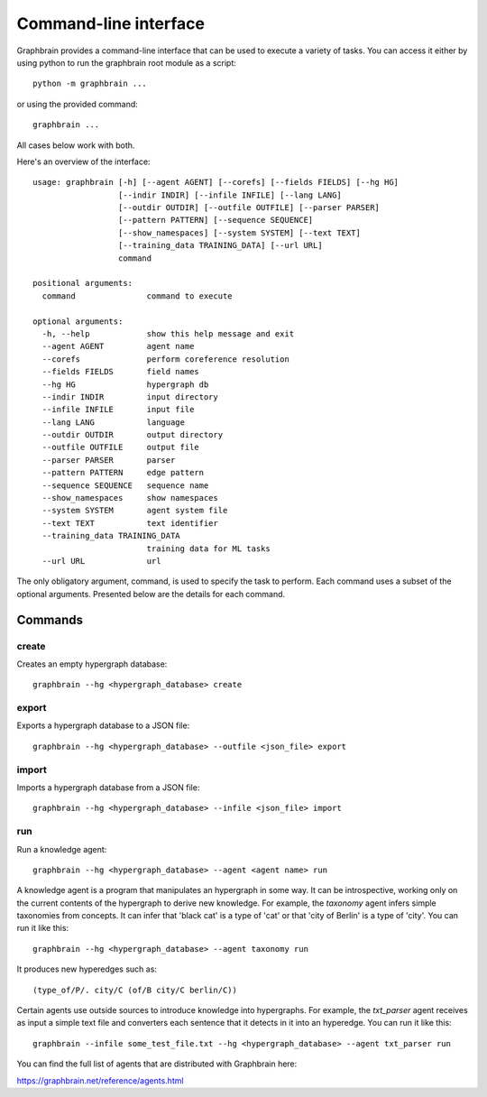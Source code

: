======================
Command-line interface
======================

Graphbrain provides a command-line interface that can be used to execute a variety of tasks. You can access it either by using python to run the graphbrain root module as a script::

   python -m graphbrain ...

or using the provided command::

   graphbrain ...

All cases below work with both.

Here's an overview of the interface::

   usage: graphbrain [-h] [--agent AGENT] [--corefs] [--fields FIELDS] [--hg HG]
                     [--indir INDIR] [--infile INFILE] [--lang LANG]
                     [--outdir OUTDIR] [--outfile OUTFILE] [--parser PARSER]
                     [--pattern PATTERN] [--sequence SEQUENCE]
                     [--show_namespaces] [--system SYSTEM] [--text TEXT]
                     [--training_data TRAINING_DATA] [--url URL]
                     command

   positional arguments:
     command               command to execute

   optional arguments:
     -h, --help            show this help message and exit
     --agent AGENT         agent name
     --corefs              perform coreference resolution
     --fields FIELDS       field names
     --hg HG               hypergraph db
     --indir INDIR         input directory
     --infile INFILE       input file
     --lang LANG           language
     --outdir OUTDIR       output directory
     --outfile OUTFILE     output file
     --parser PARSER       parser
     --pattern PATTERN     edge pattern
     --sequence SEQUENCE   sequence name
     --show_namespaces     show namespaces
     --system SYSTEM       agent system file
     --text TEXT           text identifier
     --training_data TRAINING_DATA
                           training data for ML tasks
     --url URL             url

The only obligatory argument, command, is used to specify the task to perform. Each command uses a subset of the optional arguments. Presented below are the details for each command.

Commands
========

create
------

Creates an empty hypergraph database::

   graphbrain --hg <hypergraph_database> create


export
------

Exports a hypergraph database to a JSON file::

   graphbrain --hg <hypergraph_database> --outfile <json_file> export

import
------

Imports a hypergraph database from a JSON file::

   graphbrain --hg <hypergraph_database> --infile <json_file> import

run
---

Run a knowledge agent::

   graphbrain --hg <hypergraph_database> --agent <agent name> run

A knowledge agent is a program that manipulates an hypergraph in some way. It can be introspective, working only on the current contents of the hypergraph to derive new knowledge. For example, the *taxonomy* agent infers simple taxonomies from concepts. It can infer that 'black cat' is a type of 'cat' or that 'city of Berlin' is a type of 'city'. You can run it like this::

   graphbrain --hg <hypergraph_database> --agent taxonomy run

It produces new hyperedges such as::

   (type_of/P/. city/C (of/B city/C berlin/C))

Certain agents use outside sources to introduce knowledge into hypergraphs. For example, the *txt_parser* agent receives as input a simple text file and converters each sentence that it detects in it into an hyperedge. You can run it like this::

   graphbrain --infile some_test_file.txt --hg <hypergraph_database> --agent txt_parser run

You can find the full list of agents that are distributed with Graphbrain here:

https://graphbrain.net/reference/agents.html